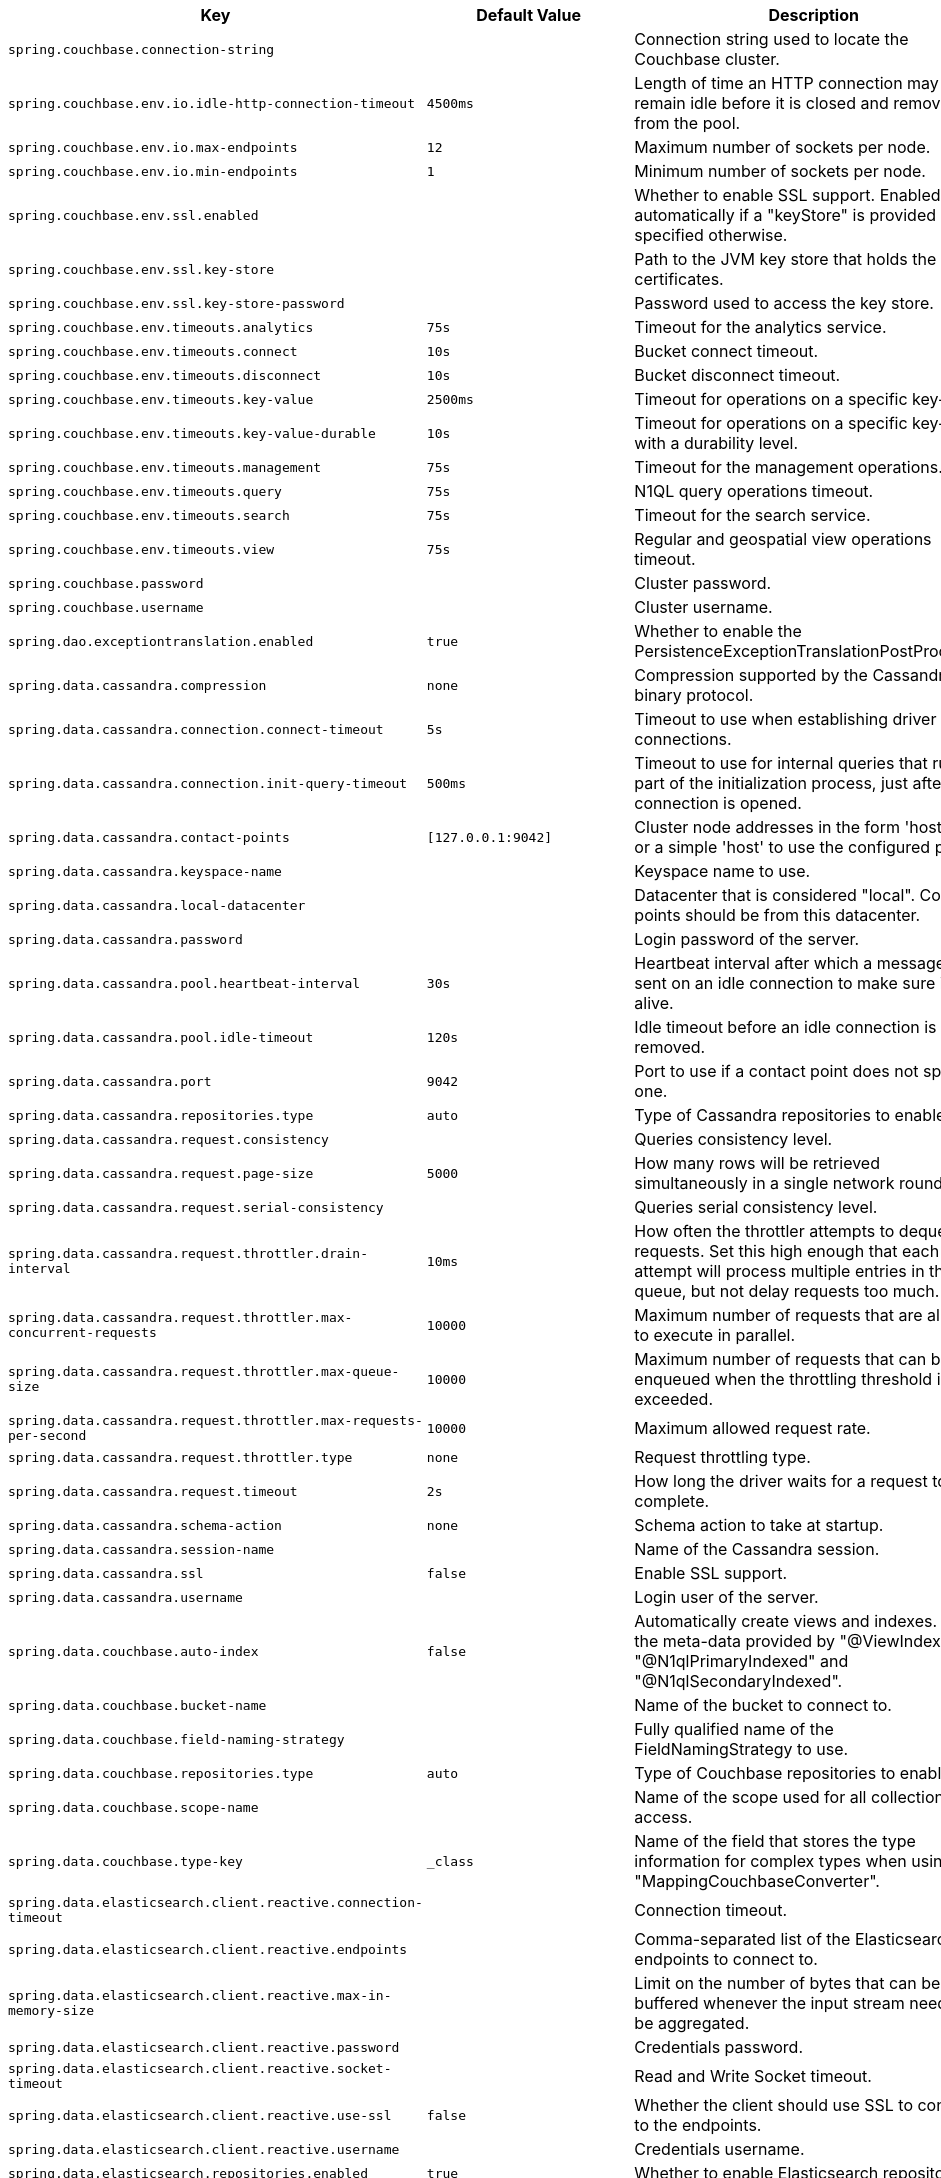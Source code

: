 [cols="1,1,2", options="header"]
|===
|Key|Default Value|Description

|`+spring.couchbase.connection-string+`
|
|+++Connection string used to locate the Couchbase cluster.+++

|`+spring.couchbase.env.io.idle-http-connection-timeout+`
|`+4500ms+`
|+++Length of time an HTTP connection may remain idle before it is closed and removed from the pool.+++

|`+spring.couchbase.env.io.max-endpoints+`
|`+12+`
|+++Maximum number of sockets per node.+++

|`+spring.couchbase.env.io.min-endpoints+`
|`+1+`
|+++Minimum number of sockets per node.+++

|`+spring.couchbase.env.ssl.enabled+`
|
|+++Whether to enable SSL support. Enabled automatically if a "keyStore" is provided unless specified otherwise.+++

|`+spring.couchbase.env.ssl.key-store+`
|
|+++Path to the JVM key store that holds the certificates.+++

|`+spring.couchbase.env.ssl.key-store-password+`
|
|+++Password used to access the key store.+++

|`+spring.couchbase.env.timeouts.analytics+`
|`+75s+`
|+++Timeout for the analytics service.+++

|`+spring.couchbase.env.timeouts.connect+`
|`+10s+`
|+++Bucket connect timeout.+++

|`+spring.couchbase.env.timeouts.disconnect+`
|`+10s+`
|+++Bucket disconnect timeout.+++

|`+spring.couchbase.env.timeouts.key-value+`
|`+2500ms+`
|+++Timeout for operations on a specific key-value.+++

|`+spring.couchbase.env.timeouts.key-value-durable+`
|`+10s+`
|+++Timeout for operations on a specific key-value with a durability level.+++

|`+spring.couchbase.env.timeouts.management+`
|`+75s+`
|+++Timeout for the management operations.+++

|`+spring.couchbase.env.timeouts.query+`
|`+75s+`
|+++N1QL query operations timeout.+++

|`+spring.couchbase.env.timeouts.search+`
|`+75s+`
|+++Timeout for the search service.+++

|`+spring.couchbase.env.timeouts.view+`
|`+75s+`
|+++Regular and geospatial view operations timeout.+++

|`+spring.couchbase.password+`
|
|+++Cluster password.+++

|`+spring.couchbase.username+`
|
|+++Cluster username.+++

|`+spring.dao.exceptiontranslation.enabled+`
|`+true+`
|+++Whether to enable the PersistenceExceptionTranslationPostProcessor.+++

|`+spring.data.cassandra.compression+`
|`+none+`
|+++Compression supported by the Cassandra binary protocol.+++

|`+spring.data.cassandra.connection.connect-timeout+`
|`+5s+`
|+++Timeout to use when establishing driver connections.+++

|`+spring.data.cassandra.connection.init-query-timeout+`
|`+500ms+`
|+++Timeout to use for internal queries that run as part of the initialization process, just after a connection is opened.+++

|`+spring.data.cassandra.contact-points+`
|`+[127.0.0.1:9042]+`
|+++Cluster node addresses in the form 'host:port', or a simple 'host' to use the configured port.+++

|`+spring.data.cassandra.keyspace-name+`
|
|+++Keyspace name to use.+++

|`+spring.data.cassandra.local-datacenter+`
|
|+++Datacenter that is considered "local". Contact points should be from this datacenter.+++

|`+spring.data.cassandra.password+`
|
|+++Login password of the server.+++

|`+spring.data.cassandra.pool.heartbeat-interval+`
|`+30s+`
|+++Heartbeat interval after which a message is sent on an idle connection to make sure it's still alive.+++

|`+spring.data.cassandra.pool.idle-timeout+`
|`+120s+`
|+++Idle timeout before an idle connection is removed.+++

|`+spring.data.cassandra.port+`
|`+9042+`
|+++Port to use if a contact point does not specify one.+++

|`+spring.data.cassandra.repositories.type+`
|`+auto+`
|+++Type of Cassandra repositories to enable.+++

|`+spring.data.cassandra.request.consistency+`
|
|+++Queries consistency level.+++

|`+spring.data.cassandra.request.page-size+`
|`+5000+`
|+++How many rows will be retrieved simultaneously in a single network roundtrip.+++

|`+spring.data.cassandra.request.serial-consistency+`
|
|+++Queries serial consistency level.+++

|`+spring.data.cassandra.request.throttler.drain-interval+`
|`+10ms+`
|+++How often the throttler attempts to dequeue requests. Set this high enough that each attempt will process multiple entries in the queue, but not delay requests too much.+++

|`+spring.data.cassandra.request.throttler.max-concurrent-requests+`
|`+10000+`
|+++Maximum number of requests that are allowed to execute in parallel.+++

|`+spring.data.cassandra.request.throttler.max-queue-size+`
|`+10000+`
|+++Maximum number of requests that can be enqueued when the throttling threshold is exceeded.+++

|`+spring.data.cassandra.request.throttler.max-requests-per-second+`
|`+10000+`
|+++Maximum allowed request rate.+++

|`+spring.data.cassandra.request.throttler.type+`
|`+none+`
|+++Request throttling type.+++

|`+spring.data.cassandra.request.timeout+`
|`+2s+`
|+++How long the driver waits for a request to complete.+++

|`+spring.data.cassandra.schema-action+`
|`+none+`
|+++Schema action to take at startup.+++

|`+spring.data.cassandra.session-name+`
|
|+++Name of the Cassandra session.+++

|`+spring.data.cassandra.ssl+`
|`+false+`
|+++Enable SSL support.+++

|`+spring.data.cassandra.username+`
|
|+++Login user of the server.+++

|`+spring.data.couchbase.auto-index+`
|`+false+`
|+++Automatically create views and indexes. Use the meta-data provided by "@ViewIndexed", "@N1qlPrimaryIndexed" and "@N1qlSecondaryIndexed".+++

|`+spring.data.couchbase.bucket-name+`
|
|+++Name of the bucket to connect to.+++

|`+spring.data.couchbase.field-naming-strategy+`
|
|+++Fully qualified name of the FieldNamingStrategy to use.+++

|`+spring.data.couchbase.repositories.type+`
|`+auto+`
|+++Type of Couchbase repositories to enable.+++

|`+spring.data.couchbase.scope-name+`
|
|+++Name of the scope used for all collection access.+++

|`+spring.data.couchbase.type-key+`
|`+_class+`
|+++Name of the field that stores the type information for complex types when using "MappingCouchbaseConverter".+++

|`+spring.data.elasticsearch.client.reactive.connection-timeout+`
|
|+++Connection timeout.+++

|`+spring.data.elasticsearch.client.reactive.endpoints+`
|
|+++Comma-separated list of the Elasticsearch endpoints to connect to.+++

|`+spring.data.elasticsearch.client.reactive.max-in-memory-size+`
|
|+++Limit on the number of bytes that can be buffered whenever the input stream needs to be aggregated.+++

|`+spring.data.elasticsearch.client.reactive.password+`
|
|+++Credentials password.+++

|`+spring.data.elasticsearch.client.reactive.socket-timeout+`
|
|+++Read and Write Socket timeout.+++

|`+spring.data.elasticsearch.client.reactive.use-ssl+`
|`+false+`
|+++Whether the client should use SSL to connect to the endpoints.+++

|`+spring.data.elasticsearch.client.reactive.username+`
|
|+++Credentials username.+++

|`+spring.data.elasticsearch.repositories.enabled+`
|`+true+`
|+++Whether to enable Elasticsearch repositories.+++

|`+spring.data.jdbc.repositories.enabled+`
|`+true+`
|+++Whether to enable JDBC repositories.+++

|`+spring.data.jpa.repositories.bootstrap-mode+`
|`+default+`
|+++Bootstrap mode for JPA repositories.+++

|`+spring.data.jpa.repositories.enabled+`
|`+true+`
|+++Whether to enable JPA repositories.+++

|`+spring.data.ldap.repositories.enabled+`
|`+true+`
|+++Whether to enable LDAP repositories.+++

|`+spring.data.mongodb.authentication-database+`
|
|+++Authentication database name.+++

|`+spring.data.mongodb.auto-index-creation+`
|
|+++Whether to enable auto-index creation.+++

|`+spring.data.mongodb.database+`
|
|+++Database name.+++

|`+spring.data.mongodb.field-naming-strategy+`
|
|+++Fully qualified name of the FieldNamingStrategy to use.+++

|`+spring.data.mongodb.grid-fs-database+`
|
|+++GridFS database name.+++

|`+spring.data.mongodb.host+`
|
|+++Mongo server host. Cannot be set with URI.+++

|`+spring.data.mongodb.password+`
|
|+++Login password of the mongo server. Cannot be set with URI.+++

|`+spring.data.mongodb.port+`
|
|+++Mongo server port. Cannot be set with URI.+++

|`+spring.data.mongodb.replica-set-name+`
|
|+++Required replica set name for the cluster. Cannot be set with URI.+++

|`+spring.data.mongodb.repositories.type+`
|`+auto+`
|+++Type of Mongo repositories to enable.+++

|`+spring.data.mongodb.uri+`
|`+mongodb://localhost/test+`
|+++Mongo database URI. Cannot be set with host, port, credentials and replica set name.+++

|`+spring.data.mongodb.username+`
|
|+++Login user of the mongo server. Cannot be set with URI.+++

|`+spring.data.mongodb.uuid-representation+`
|`+java-legacy+`
|+++Representation to use when converting a UUID to a BSON binary value.+++

|`+spring.data.neo4j.auto-index+`
|`+none+`
|+++Auto index mode.+++

|`+spring.data.neo4j.embedded.enabled+`
|`+true+`
|+++Whether to enable embedded mode if the embedded driver is available.+++

|`+spring.data.neo4j.open-in-view+`
|`+false+`
|+++Register OpenSessionInViewInterceptor that binds a Neo4j Session to the thread for the entire processing of the request.+++

|`+spring.data.neo4j.password+`
|
|+++Login password of the server.+++

|`+spring.data.neo4j.repositories.enabled+`
|`+true+`
|+++Whether to enable Neo4j repositories.+++

|`+spring.data.neo4j.uri+`
|
|+++URI used by the driver. Auto-detected by default.+++

|`+spring.data.neo4j.use-native-types+`
|`+false+`
|+++Whether to use Neo4j native types wherever possible.+++

|`+spring.data.neo4j.username+`
|
|+++Login user of the server.+++

|`+spring.data.r2dbc.repositories.enabled+`
|`+true+`
|+++Whether to enable R2DBC repositories.+++

|`+spring.data.redis.repositories.enabled+`
|`+true+`
|+++Whether to enable Redis repositories.+++

|`+spring.data.rest.base-path+`
|
|+++Base path to be used by Spring Data REST to expose repository resources.+++

|`+spring.data.rest.default-media-type+`
|
|+++Content type to use as a default when none is specified.+++

|`+spring.data.rest.default-page-size+`
|
|+++Default size of pages.+++

|`+spring.data.rest.detection-strategy+`
|`+default+`
|+++Strategy to use to determine which repositories get exposed.+++

|`+spring.data.rest.enable-enum-translation+`
|
|+++Whether to enable enum value translation through the Spring Data REST default resource bundle.+++

|`+spring.data.rest.limit-param-name+`
|
|+++Name of the URL query string parameter that indicates how many results to return at once.+++

|`+spring.data.rest.max-page-size+`
|
|+++Maximum size of pages.+++

|`+spring.data.rest.page-param-name+`
|
|+++Name of the URL query string parameter that indicates what page to return.+++

|`+spring.data.rest.return-body-on-create+`
|
|+++Whether to return a response body after creating an entity.+++

|`+spring.data.rest.return-body-on-update+`
|
|+++Whether to return a response body after updating an entity.+++

|`+spring.data.rest.sort-param-name+`
|
|+++Name of the URL query string parameter that indicates what direction to sort results.+++

|`+spring.data.solr.host+`
|`+http://127.0.0.1:8983/solr+`
|+++Solr host. Ignored if "zk-host" is set.+++

|`+spring.data.solr.zk-host+`
|
|+++ZooKeeper host address in the form HOST:PORT.+++

|`+spring.data.web.pageable.default-page-size+`
|`+20+`
|+++Default page size.+++

|`+spring.data.web.pageable.max-page-size+`
|`+2000+`
|+++Maximum page size to be accepted.+++

|`+spring.data.web.pageable.one-indexed-parameters+`
|`+false+`
|+++Whether to expose and assume 1-based page number indexes. Defaults to "false", meaning a page number of 0 in the request equals the first page.+++

|`+spring.data.web.pageable.page-parameter+`
|`+page+`
|+++Page index parameter name.+++

|`+spring.data.web.pageable.prefix+`
|
|+++General prefix to be prepended to the page number and page size parameters.+++

|`+spring.data.web.pageable.qualifier-delimiter+`
|`+_+`
|+++Delimiter to be used between the qualifier and the actual page number and size properties.+++

|`+spring.data.web.pageable.size-parameter+`
|`+size+`
|+++Page size parameter name.+++

|`+spring.data.web.sort.sort-parameter+`
|`+sort+`
|+++Sort parameter name.+++

|`+spring.datasource.continue-on-error+`
|`+false+`
|+++Whether to stop if an error occurs while initializing the database.+++

|`+spring.datasource.data+`
|
|+++Data (DML) script resource references.+++

|`+spring.datasource.data-password+`
|
|+++Password of the database to execute DML scripts (if different).+++

|`+spring.datasource.data-username+`
|
|+++Username of the database to execute DML scripts (if different).+++

|`+spring.datasource.dbcp2.abandoned-usage-tracking+` +
`+spring.datasource.dbcp2.access-to-underlying-connection-allowed+` +
`+spring.datasource.dbcp2.auto-commit-on-return+` +
`+spring.datasource.dbcp2.cache-state+` +
`+spring.datasource.dbcp2.connection-factory-class-name+` +
`+spring.datasource.dbcp2.connection-init-sqls+` +
`+spring.datasource.dbcp2.default-auto-commit+` +
`+spring.datasource.dbcp2.default-catalog+` +
`+spring.datasource.dbcp2.default-query-timeout+` +
`+spring.datasource.dbcp2.default-read-only+` +
`+spring.datasource.dbcp2.default-schema+` +
`+spring.datasource.dbcp2.default-transaction-isolation+` +
`+spring.datasource.dbcp2.disconnection-sql-codes+` +
`+spring.datasource.dbcp2.driver+` +
`+spring.datasource.dbcp2.driver-class-name+` +
`+spring.datasource.dbcp2.eviction-policy-class-name+` +
`+spring.datasource.dbcp2.fast-fail-validation+` +
`+spring.datasource.dbcp2.initial-size+` +
`+spring.datasource.dbcp2.jmx-name+` +
`+spring.datasource.dbcp2.lifo+` +
`+spring.datasource.dbcp2.log-abandoned+` +
`+spring.datasource.dbcp2.log-expired-connections+` +
`+spring.datasource.dbcp2.login-timeout+` +
`+spring.datasource.dbcp2.max-conn-lifetime-millis+` +
`+spring.datasource.dbcp2.max-idle+` +
`+spring.datasource.dbcp2.max-open-prepared-statements+` +
`+spring.datasource.dbcp2.max-total+` +
`+spring.datasource.dbcp2.max-wait-millis+` +
`+spring.datasource.dbcp2.min-evictable-idle-time-millis+` +
`+spring.datasource.dbcp2.min-idle+` +
`+spring.datasource.dbcp2.num-tests-per-eviction-run+` +
`+spring.datasource.dbcp2.password+` +
`+spring.datasource.dbcp2.pool-prepared-statements+` +
`+spring.datasource.dbcp2.remove-abandoned-on-borrow+` +
`+spring.datasource.dbcp2.remove-abandoned-on-maintenance+` +
`+spring.datasource.dbcp2.remove-abandoned-timeout+` +
`+spring.datasource.dbcp2.rollback-on-return+` +
`+spring.datasource.dbcp2.soft-min-evictable-idle-time-millis+` +
`+spring.datasource.dbcp2.test-on-borrow+` +
`+spring.datasource.dbcp2.test-on-create+` +
`+spring.datasource.dbcp2.test-on-return+` +
`+spring.datasource.dbcp2.test-while-idle+` +
`+spring.datasource.dbcp2.time-between-eviction-runs-millis+` +
`+spring.datasource.dbcp2.url+` +
`+spring.datasource.dbcp2.username+` +
`+spring.datasource.dbcp2.validation-query+` +
`+spring.datasource.dbcp2.validation-query-timeout+` +

|
|+++Commons DBCP2 specific settings bound to an instance of DBCP2's BasicDataSource+++

|`+spring.datasource.driver-class-name+`
|
|+++Fully qualified name of the JDBC driver. Auto-detected based on the URL by default.+++

|`+spring.datasource.generate-unique-name+`
|`+true+`
|+++Whether to generate a random datasource name.+++

|`+spring.datasource.hikari.allow-pool-suspension+` +
`+spring.datasource.hikari.auto-commit+` +
`+spring.datasource.hikari.catalog+` +
`+spring.datasource.hikari.connection-init-sql+` +
`+spring.datasource.hikari.connection-test-query+` +
`+spring.datasource.hikari.connection-timeout+` +
`+spring.datasource.hikari.data-source-class-name+` +
`+spring.datasource.hikari.data-source-j-n-d-i+` +
`+spring.datasource.hikari.data-source-properties+` +
`+spring.datasource.hikari.driver-class-name+` +
`+spring.datasource.hikari.exception-override-class-name+` +
`+spring.datasource.hikari.health-check-properties+` +
`+spring.datasource.hikari.health-check-registry+` +
`+spring.datasource.hikari.idle-timeout+` +
`+spring.datasource.hikari.initialization-fail-timeout+` +
`+spring.datasource.hikari.isolate-internal-queries+` +
`+spring.datasource.hikari.jdbc-url+` +
`+spring.datasource.hikari.leak-detection-threshold+` +
`+spring.datasource.hikari.login-timeout+` +
`+spring.datasource.hikari.max-lifetime+` +
`+spring.datasource.hikari.maximum-pool-size+` +
`+spring.datasource.hikari.metric-registry+` +
`+spring.datasource.hikari.metrics-tracker-factory+` +
`+spring.datasource.hikari.minimum-idle+` +
`+spring.datasource.hikari.password+` +
`+spring.datasource.hikari.pool-name+` +
`+spring.datasource.hikari.read-only+` +
`+spring.datasource.hikari.register-mbeans+` +
`+spring.datasource.hikari.scheduled-executor+` +
`+spring.datasource.hikari.schema+` +
`+spring.datasource.hikari.transaction-isolation+` +
`+spring.datasource.hikari.username+` +
`+spring.datasource.hikari.validation-timeout+` +

|
|+++Hikari specific settings bound to an instance of Hikari's HikariDataSource+++

|`+spring.datasource.initialization-mode+`
|`+embedded+`
|+++Mode to apply when determining if DataSource initialization should be performed using the available DDL and DML scripts.+++

|`+spring.datasource.jndi-name+`
|
|+++JNDI location of the datasource. Class, url, username and password are ignored when set.+++

|`+spring.datasource.name+`
|
|+++Name of the datasource. Default to "testdb" when using an embedded database.+++

|`+spring.datasource.password+`
|
|+++Login password of the database.+++

|`+spring.datasource.platform+`
|`+all+`
|+++Platform to use in the DDL or DML scripts (such as schema-${platform}.sql or data-${platform}.sql).+++

|`+spring.datasource.schema+`
|
|+++Schema (DDL) script resource references.+++

|`+spring.datasource.schema-password+`
|
|+++Password of the database to execute DDL scripts (if different).+++

|`+spring.datasource.schema-username+`
|
|+++Username of the database to execute DDL scripts (if different).+++

|`+spring.datasource.separator+`
|`+;+`
|+++Statement separator in SQL initialization scripts.+++

|`+spring.datasource.sql-script-encoding+`
|
|+++SQL scripts encoding.+++

|`+spring.datasource.tomcat.abandon-when-percentage-full+` +
`+spring.datasource.tomcat.access-to-underlying-connection-allowed+` +
`+spring.datasource.tomcat.alternate-username-allowed+` +
`+spring.datasource.tomcat.commit-on-return+` +
`+spring.datasource.tomcat.connection-properties+` +
`+spring.datasource.tomcat.data-source+` +
`+spring.datasource.tomcat.data-source-j-n-d-i+` +
`+spring.datasource.tomcat.db-properties+` +
`+spring.datasource.tomcat.default-auto-commit+` +
`+spring.datasource.tomcat.default-catalog+` +
`+spring.datasource.tomcat.default-read-only+` +
`+spring.datasource.tomcat.default-transaction-isolation+` +
`+spring.datasource.tomcat.driver-class-name+` +
`+spring.datasource.tomcat.fair-queue+` +
`+spring.datasource.tomcat.ignore-exception-on-pre-load+` +
`+spring.datasource.tomcat.init-s-q-l+` +
`+spring.datasource.tomcat.initial-size+` +
`+spring.datasource.tomcat.jdbc-interceptors+` +
`+spring.datasource.tomcat.jmx-enabled+` +
`+spring.datasource.tomcat.log-abandoned+` +
`+spring.datasource.tomcat.log-validation-errors+` +
`+spring.datasource.tomcat.login-timeout+` +
`+spring.datasource.tomcat.max-active+` +
`+spring.datasource.tomcat.max-age+` +
`+spring.datasource.tomcat.max-idle+` +
`+spring.datasource.tomcat.max-wait+` +
`+spring.datasource.tomcat.min-evictable-idle-time-millis+` +
`+spring.datasource.tomcat.min-idle+` +
`+spring.datasource.tomcat.name+` +
`+spring.datasource.tomcat.num-tests-per-eviction-run+` +
`+spring.datasource.tomcat.password+` +
`+spring.datasource.tomcat.propagate-interrupt-state+` +
`+spring.datasource.tomcat.remove-abandoned+` +
`+spring.datasource.tomcat.remove-abandoned-timeout+` +
`+spring.datasource.tomcat.rollback-on-return+` +
`+spring.datasource.tomcat.suspect-timeout+` +
`+spring.datasource.tomcat.test-on-borrow+` +
`+spring.datasource.tomcat.test-on-connect+` +
`+spring.datasource.tomcat.test-on-return+` +
`+spring.datasource.tomcat.test-while-idle+` +
`+spring.datasource.tomcat.time-between-eviction-runs-millis+` +
`+spring.datasource.tomcat.url+` +
`+spring.datasource.tomcat.use-disposable-connection-facade+` +
`+spring.datasource.tomcat.use-equals+` +
`+spring.datasource.tomcat.use-lock+` +
`+spring.datasource.tomcat.use-statement-facade+` +
`+spring.datasource.tomcat.username+` +
`+spring.datasource.tomcat.validation-interval+` +
`+spring.datasource.tomcat.validation-query+` +
`+spring.datasource.tomcat.validation-query-timeout+` +
`+spring.datasource.tomcat.validator-class-name+` +

|
|+++Tomcat datasource specific settings bound to an instance of Tomcat JDBC's DataSource+++

|`+spring.datasource.type+`
|
|+++Fully qualified name of the connection pool implementation to use. By default, it is auto-detected from the classpath.+++

|`+spring.datasource.url+`
|
|+++JDBC URL of the database.+++

|`+spring.datasource.username+`
|
|+++Login username of the database.+++

|`+spring.datasource.xa.data-source-class-name+`
|
|+++XA datasource fully qualified name.+++

|`+spring.datasource.xa.properties.*+`
|
|+++Properties to pass to the XA data source.+++

|`+spring.elasticsearch.rest.connection-timeout+`
|`+1s+`
|+++Connection timeout.+++

|`+spring.elasticsearch.rest.password+`
|
|+++Credentials password.+++

|`+spring.elasticsearch.rest.read-timeout+`
|`+30s+`
|+++Read timeout.+++

|`+spring.elasticsearch.rest.uris+`
|`+[http://localhost:9200]+`
|+++Comma-separated list of the Elasticsearch instances to use.+++

|`+spring.elasticsearch.rest.username+`
|
|+++Credentials username.+++

|`+spring.h2.console.enabled+`
|`+false+`
|+++Whether to enable the console.+++

|`+spring.h2.console.path+`
|`+/h2-console+`
|+++Path at which the console is available.+++

|`+spring.h2.console.settings.trace+`
|`+false+`
|+++Whether to enable trace output.+++

|`+spring.h2.console.settings.web-allow-others+`
|`+false+`
|+++Whether to enable remote access.+++

|`+spring.influx.password+`
|
|+++Login password.+++

|`+spring.influx.url+`
|
|+++URL of the InfluxDB instance to which to connect.+++

|`+spring.influx.user+`
|
|+++Login user.+++

|`+spring.jdbc.template.fetch-size+`
|`+-1+`
|+++Number of rows that should be fetched from the database when more rows are needed. Use -1 to use the JDBC driver's default configuration.+++

|`+spring.jdbc.template.max-rows+`
|`+-1+`
|+++Maximum number of rows. Use -1 to use the JDBC driver's default configuration.+++

|`+spring.jdbc.template.query-timeout+`
|
|+++Query timeout. Default is to use the JDBC driver's default configuration. If a duration suffix is not specified, seconds will be used.+++

|`+spring.jooq.sql-dialect+`
|
|+++SQL dialect to use. Auto-detected by default.+++

|`+spring.jpa.database+`
|
|+++Target database to operate on, auto-detected by default. Can be alternatively set using the "databasePlatform" property.+++

|`+spring.jpa.database-platform+`
|
|+++Name of the target database to operate on, auto-detected by default. Can be alternatively set using the "Database" enum.+++

|`+spring.jpa.generate-ddl+`
|`+false+`
|+++Whether to initialize the schema on startup.+++

|`+spring.jpa.hibernate.ddl-auto+`
|
|+++DDL mode. This is actually a shortcut for the "hibernate.hbm2ddl.auto" property. Defaults to "create-drop" when using an embedded database and no schema manager was detected. Otherwise, defaults to "none".+++

|`+spring.jpa.hibernate.naming.implicit-strategy+`
|
|+++Fully qualified name of the implicit naming strategy.+++

|`+spring.jpa.hibernate.naming.physical-strategy+`
|
|+++Fully qualified name of the physical naming strategy.+++

|`+spring.jpa.hibernate.use-new-id-generator-mappings+`
|
|+++Whether to use Hibernate's newer IdentifierGenerator for AUTO, TABLE and SEQUENCE. This is actually a shortcut for the "hibernate.id.new_generator_mappings" property. When not specified will default to "true".+++

|`+spring.jpa.mapping-resources+`
|
|+++Mapping resources (equivalent to "mapping-file" entries in persistence.xml).+++

|`+spring.jpa.open-in-view+`
|`+true+`
|+++Register OpenEntityManagerInViewInterceptor. Binds a JPA EntityManager to the thread for the entire processing of the request.+++

|`+spring.jpa.properties.*+`
|
|+++Additional native properties to set on the JPA provider.+++

|`+spring.jpa.show-sql+`
|`+false+`
|+++Whether to enable logging of SQL statements.+++

|`+spring.ldap.anonymous-read-only+`
|
|+++Whether read-only operations should use an anonymous environment. Disabled by default unless a username is set.+++

|`+spring.ldap.base+`
|
|+++Base suffix from which all operations should originate.+++

|`+spring.ldap.base-environment.*+`
|
|+++LDAP specification settings.+++

|`+spring.ldap.embedded.base-dn+`
|
|+++List of base DNs.+++

|`+spring.ldap.embedded.credential.password+`
|
|+++Embedded LDAP password.+++

|`+spring.ldap.embedded.credential.username+`
|
|+++Embedded LDAP username.+++

|`+spring.ldap.embedded.ldif+`
|`+classpath:schema.ldif+`
|+++Schema (LDIF) script resource reference.+++

|`+spring.ldap.embedded.port+`
|`+0+`
|+++Embedded LDAP port.+++

|`+spring.ldap.embedded.validation.enabled+`
|`+true+`
|+++Whether to enable LDAP schema validation.+++

|`+spring.ldap.embedded.validation.schema+`
|
|+++Path to the custom schema.+++

|`+spring.ldap.password+`
|
|+++Login password of the server.+++

|`+spring.ldap.urls+`
|
|+++LDAP URLs of the server.+++

|`+spring.ldap.username+`
|
|+++Login username of the server.+++

|`+spring.mongodb.embedded.features+`
|`+[sync_delay]+`
|+++Comma-separated list of features to enable. Uses the defaults of the configured version by default.+++

|`+spring.mongodb.embedded.storage.database-dir+`
|
|+++Directory used for data storage.+++

|`+spring.mongodb.embedded.storage.oplog-size+`
|
|+++Maximum size of the oplog.+++

|`+spring.mongodb.embedded.storage.repl-set-name+`
|
|+++Name of the replica set.+++

|`+spring.mongodb.embedded.version+`
|`+3.5.5+`
|+++Version of Mongo to use.+++

|`+spring.r2dbc.generate-unique-name+`
|`+false+`
|+++Whether to generate a random database name. Ignore any configured name when enabled.+++

|`+spring.r2dbc.name+`
|
|+++Database name. Set if no name is specified in the url. Default to "testdb" when using an embedded database.+++

|`+spring.r2dbc.password+`
|
|+++Login password of the database. Set if no password is specified in the url.+++

|`+spring.r2dbc.pool.enabled+`
|
|+++Whether pooling is enabled. Enabled automatically if "r2dbc-pool" is on the classpath.+++

|`+spring.r2dbc.pool.initial-size+`
|`+10+`
|+++Initial connection pool size.+++

|`+spring.r2dbc.pool.max-idle-time+`
|`+30m+`
|+++Maximum amount of time that a connection is allowed to sit idle in the pool.+++

|`+spring.r2dbc.pool.max-size+`
|`+10+`
|+++Maximal connection pool size.+++

|`+spring.r2dbc.pool.validation-query+`
|
|+++Validation query.+++

|`+spring.r2dbc.properties.*+`
|
|+++Additional R2DBC options.+++

|`+spring.r2dbc.url+`
|
|+++R2DBC URL of the database. database name, username, password and pooling options specified in the url take precedence over individual options.+++

|`+spring.r2dbc.username+`
|
|+++Login username of the database. Set if no username is specified in the url.+++

|`+spring.redis.client-name+`
|
|+++Client name to be set on connections with CLIENT SETNAME.+++

|`+spring.redis.cluster.max-redirects+`
|
|+++Maximum number of redirects to follow when executing commands across the cluster.+++

|`+spring.redis.cluster.nodes+`
|
|+++Comma-separated list of "host:port" pairs to bootstrap from. This represents an "initial" list of cluster nodes and is required to have at least one entry.+++

|`+spring.redis.database+`
|`+0+`
|+++Database index used by the connection factory.+++

|`+spring.redis.host+`
|`+localhost+`
|+++Redis server host.+++

|`+spring.redis.jedis.pool.max-active+`
|`+8+`
|+++Maximum number of connections that can be allocated by the pool at a given time. Use a negative value for no limit.+++

|`+spring.redis.jedis.pool.max-idle+`
|`+8+`
|+++Maximum number of "idle" connections in the pool. Use a negative value to indicate an unlimited number of idle connections.+++

|`+spring.redis.jedis.pool.max-wait+`
|`+-1ms+`
|+++Maximum amount of time a connection allocation should block before throwing an exception when the pool is exhausted. Use a negative value to block indefinitely.+++

|`+spring.redis.jedis.pool.min-idle+`
|`+0+`
|+++Target for the minimum number of idle connections to maintain in the pool. This setting only has an effect if both it and time between eviction runs are positive.+++

|`+spring.redis.jedis.pool.time-between-eviction-runs+`
|
|+++Time between runs of the idle object evictor thread. When positive, the idle object evictor thread starts, otherwise no idle object eviction is performed.+++

|`+spring.redis.lettuce.cluster.refresh.adaptive+`
|`+false+`
|+++Whether adaptive topology refreshing using all available refresh triggers should be used.+++

|`+spring.redis.lettuce.cluster.refresh.period+`
|
|+++Cluster topology refresh period.+++

|`+spring.redis.lettuce.pool.max-active+`
|`+8+`
|+++Maximum number of connections that can be allocated by the pool at a given time. Use a negative value for no limit.+++

|`+spring.redis.lettuce.pool.max-idle+`
|`+8+`
|+++Maximum number of "idle" connections in the pool. Use a negative value to indicate an unlimited number of idle connections.+++

|`+spring.redis.lettuce.pool.max-wait+`
|`+-1ms+`
|+++Maximum amount of time a connection allocation should block before throwing an exception when the pool is exhausted. Use a negative value to block indefinitely.+++

|`+spring.redis.lettuce.pool.min-idle+`
|`+0+`
|+++Target for the minimum number of idle connections to maintain in the pool. This setting only has an effect if both it and time between eviction runs are positive.+++

|`+spring.redis.lettuce.pool.time-between-eviction-runs+`
|
|+++Time between runs of the idle object evictor thread. When positive, the idle object evictor thread starts, otherwise no idle object eviction is performed.+++

|`+spring.redis.lettuce.shutdown-timeout+`
|`+100ms+`
|+++Shutdown timeout.+++

|`+spring.redis.password+`
|
|+++Login password of the redis server.+++

|`+spring.redis.port+`
|`+6379+`
|+++Redis server port.+++

|`+spring.redis.sentinel.master+`
|
|+++Name of the Redis server.+++

|`+spring.redis.sentinel.nodes+`
|
|+++Comma-separated list of "host:port" pairs.+++

|`+spring.redis.sentinel.password+`
|
|+++Password for authenticating with sentinel(s).+++

|`+spring.redis.ssl+`
|`+false+`
|+++Whether to enable SSL support.+++

|`+spring.redis.timeout+`
|
|+++Connection timeout.+++

|`+spring.redis.url+`
|
|+++Connection URL. Overrides host, port, and password. User is ignored. Example: redis://user:password@example.com:6379+++

|===
